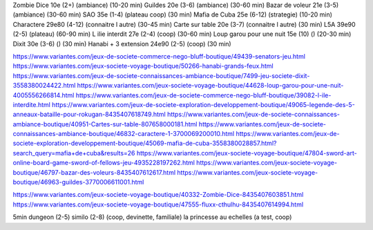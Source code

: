 Zombie Dice 10e (2+) (ambiance) (10-20 min)
Guildes 20e (3-6) (ambiance) (30-60 min)
Bazar de voleur 21e (3-5) (ambiance) (30-60 min)
SAO 35e (1-4) (plateau coop) (30 min)
Mafia de Cuba 25e (6-12) (strategie) (10-20 min)
Charactere 29e80 (4-12) (connaitre l autre) (30-45 min)
Carte sur table 20e (3-7) (connaitre l autre) (30 min)
L5A 39e90 (2-5) (plateau) (60-90 min)
L ilie interdit 27e (2-4) (coop) (30-60 min)
Loup garou pour une nuit  15e (10) () (20-30 min)
Dixit 30e (3-6) () (30 min)
Hanabi + 3 extension 24e90 (2-5) (coop) (30 min)


https://www.variantes.com/jeux-de-societe-commerce-nego-bluff-boutique/49439-senators-jeu.html
https://www.variantes.com/jeux-societe-voyage-boutique/50266-hanabi-grands-feux.html
https://www.variantes.com/jeux-de-societe-connaissances-ambiance-boutique/7499-jeu-societe-dixit-3558380024422.html
https://www.variantes.com/jeux-societe-voyage-boutique/44628-loup-garou-pour-une-nuit-4005556266814.html
https://www.variantes.com/jeux-de-societe-commerce-nego-bluff-boutique/39082-l-ile-interdite.html
https://www.variantes.com/jeux-de-societe-exploration-developpement-boutique/49065-legende-des-5-anneaux-bataille-pour-rokugan-8435407618749.html
https://www.variantes.com/jeux-de-societe-connaissances-ambiance-boutique/40951-Cartes-sur-table-807658000181.html
https://www.variantes.com/jeux-de-societe-connaissances-ambiance-boutique/46832-caractere-1-3700069200010.html
https://www.variantes.com/jeux-de-societe-exploration-developpement-boutique/45069-mafia-de-cuba-3558380028857.html?search_query=mafia+de+cuba&results=26
https://www.variantes.com/jeux-societe-voyage-boutique/47804-sword-art-online-board-game-sword-of-fellows-jeu-4935228197262.html
https://www.variantes.com/jeux-societe-voyage-boutique/46797-bazar-des-voleurs-8435407612617.html
https://www.variantes.com/jeux-societe-voyage-boutique/46963-guildes-3770006611001.html

https://www.variantes.com/jeux-societe-voyage-boutique/40332-Zombie-Dice-8435407603851.html
https://www.variantes.com/jeux-societe-voyage-boutique/47555-fluxx-cthulhu-8435407614994.html


5min dungeon (2-5)
similo (2-8) (coop, devinette, familiale)
la princesse au echelles (a test, coop)